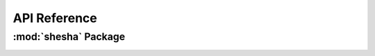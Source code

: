 *************
API Reference
*************

:mod:`shesha` Package 
========================


.. container:: custom-index

    .. raw:: html
        
         <script type="text/javascript" src='_static/shesha.js'></script>
            
         .. rubric:: shesha 



    .. automodule:: shesha
         :members:
	 :private-members:
	 :undoc-members:
         :show-inheritance:
         :inherited-members:
